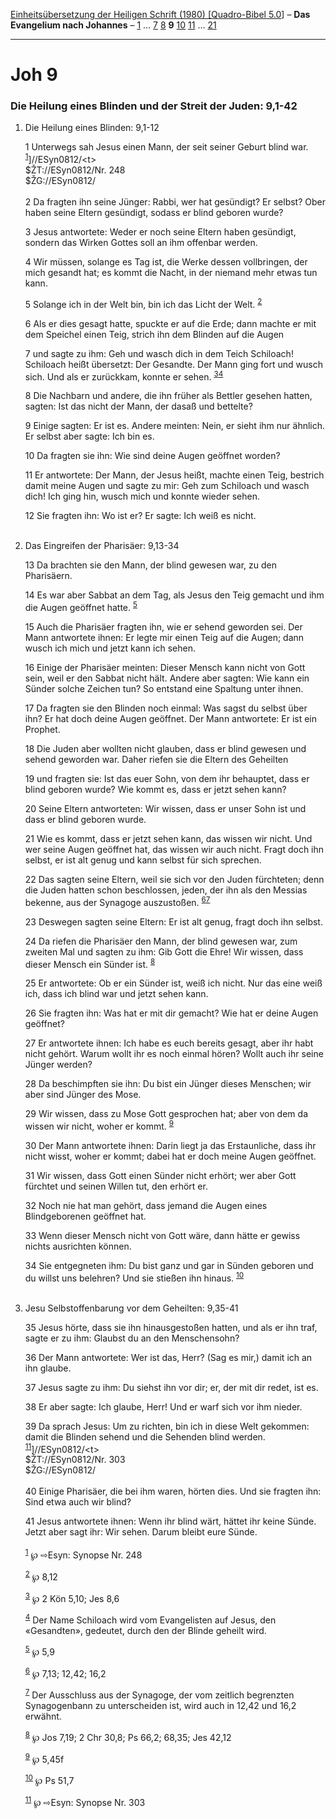 :PROPERTIES:
:ID:       bb9f5c02-3e83-4f6a-bb0d-897fceab76fe
:END:
<<navbar>>
[[../index.html][Einheitsübersetzung der Heiligen Schrift (1980)
[Quadro-Bibel 5.0]]] -- *Das Evangelium nach Johannes* --
[[file:Joh_1.html][1]] ... [[file:Joh_7.html][7]] [[file:Joh_8.html][8]]
*9* [[file:Joh_10.html][10]] [[file:Joh_11.html][11]] ...
[[file:Joh_21.html][21]]

--------------

* Joh 9
  :PROPERTIES:
  :CUSTOM_ID: joh-9
  :END:

<<verses>>

<<v1>>
*** Die Heilung eines Blinden und der Streit der Juden: 9,1-42
    :PROPERTIES:
    :CUSTOM_ID: die-heilung-eines-blinden-und-der-streit-der-juden-91-42
    :END:
**** Die Heilung eines Blinden: 9,1-12
     :PROPERTIES:
     :CUSTOM_ID: die-heilung-eines-blinden-91-12
     :END:
1 Unterwegs sah Jesus einen Mann, der seit seiner Geburt blind war.
^{[[#fn1][1]]}]//ESyn0812/<t>\\
$ŽT://ESyn0812/Nr. 248\\
$ŽG://ESyn0812/\\
\\

<<v2>>
2 Da fragten ihn seine Jünger: Rabbi, wer hat gesündigt? Er selbst? Ober
haben seine Eltern gesündigt, sodass er blind geboren wurde?

<<v3>>
3 Jesus antwortete: Weder er noch seine Eltern haben gesündigt, sondern
das Wirken Gottes soll an ihm offenbar werden.

<<v4>>
4 Wir müssen, solange es Tag ist, die Werke dessen vollbringen, der mich
gesandt hat; es kommt die Nacht, in der niemand mehr etwas tun kann.

<<v5>>
5 Solange ich in der Welt bin, bin ich das Licht der Welt.
^{[[#fn2][2]]}

<<v6>>
6 Als er dies gesagt hatte, spuckte er auf die Erde; dann machte er mit
dem Speichel einen Teig, strich ihn dem Blinden auf die Augen

<<v7>>
7 und sagte zu ihm: Geh und wasch dich in dem Teich Schiloach! Schiloach
heißt übersetzt: Der Gesandte. Der Mann ging fort und wusch sich. Und
als er zurückkam, konnte er sehen. ^{[[#fn3][3]][[#fn4][4]]}

<<v8>>
8 Die Nachbarn und andere, die ihn früher als Bettler gesehen hatten,
sagten: Ist das nicht der Mann, der dasaß und bettelte?

<<v9>>
9 Einige sagten: Er ist es. Andere meinten: Nein, er sieht ihm nur
ähnlich. Er selbst aber sagte: Ich bin es.

<<v10>>
10 Da fragten sie ihn: Wie sind deine Augen geöffnet worden?

<<v11>>
11 Er antwortete: Der Mann, der Jesus heißt, machte einen Teig, bestrich
damit meine Augen und sagte zu mir: Geh zum Schiloach und wasch dich!
Ich ging hin, wusch mich und konnte wieder sehen.

<<v12>>
12 Sie fragten ihn: Wo ist er? Er sagte: Ich weiß es nicht.\\
\\

<<v13>>
**** Das Eingreifen der Pharisäer: 9,13-34
     :PROPERTIES:
     :CUSTOM_ID: das-eingreifen-der-pharisäer-913-34
     :END:
13 Da brachten sie den Mann, der blind gewesen war, zu den Pharisäern.

<<v14>>
14 Es war aber Sabbat an dem Tag, als Jesus den Teig gemacht und ihm die
Augen geöffnet hatte. ^{[[#fn5][5]]}

<<v15>>
15 Auch die Pharisäer fragten ihn, wie er sehend geworden sei. Der Mann
antwortete ihnen: Er legte mir einen Teig auf die Augen; dann wusch ich
mich und jetzt kann ich sehen.

<<v16>>
16 Einige der Pharisäer meinten: Dieser Mensch kann nicht von Gott sein,
weil er den Sabbat nicht hält. Andere aber sagten: Wie kann ein Sünder
solche Zeichen tun? So entstand eine Spaltung unter ihnen.

<<v17>>
17 Da fragten sie den Blinden noch einmal: Was sagst du selbst über ihn?
Er hat doch deine Augen geöffnet. Der Mann antwortete: Er ist ein
Prophet.

<<v18>>
18 Die Juden aber wollten nicht glauben, dass er blind gewesen und
sehend geworden war. Daher riefen sie die Eltern des Geheilten

<<v19>>
19 und fragten sie: Ist das euer Sohn, von dem ihr behauptet, dass er
blind geboren wurde? Wie kommt es, dass er jetzt sehen kann?

<<v20>>
20 Seine Eltern antworteten: Wir wissen, dass er unser Sohn ist und dass
er blind geboren wurde.

<<v21>>
21 Wie es kommt, dass er jetzt sehen kann, das wissen wir nicht. Und wer
seine Augen geöffnet hat, das wissen wir auch nicht. Fragt doch ihn
selbst, er ist alt genug und kann selbst für sich sprechen.

<<v22>>
22 Das sagten seine Eltern, weil sie sich vor den Juden fürchteten; denn
die Juden hatten schon beschlossen, jeden, der ihn als den Messias
bekenne, aus der Synagoge auszustoßen. ^{[[#fn6][6]][[#fn7][7]]}

<<v23>>
23 Deswegen sagten seine Eltern: Er ist alt genug, fragt doch ihn
selbst.

<<v24>>
24 Da riefen die Pharisäer den Mann, der blind gewesen war, zum zweiten
Mal und sagten zu ihm: Gib Gott die Ehre! Wir wissen, dass dieser Mensch
ein Sünder ist. ^{[[#fn8][8]]}

<<v25>>
25 Er antwortete: Ob er ein Sünder ist, weiß ich nicht. Nur das eine
weiß ich, dass ich blind war und jetzt sehen kann.

<<v26>>
26 Sie fragten ihn: Was hat er mit dir gemacht? Wie hat er deine Augen
geöffnet?

<<v27>>
27 Er antwortete ihnen: Ich habe es euch bereits gesagt, aber ihr habt
nicht gehört. Warum wollt ihr es noch einmal hören? Wollt auch ihr seine
Jünger werden?

<<v28>>
28 Da beschimpften sie ihn: Du bist ein Jünger dieses Menschen; wir aber
sind Jünger des Mose.

<<v29>>
29 Wir wissen, dass zu Mose Gott gesprochen hat; aber von dem da wissen
wir nicht, woher er kommt. ^{[[#fn9][9]]}

<<v30>>
30 Der Mann antwortete ihnen: Darin liegt ja das Erstaunliche, dass ihr
nicht wisst, woher er kommt; dabei hat er doch meine Augen geöffnet.

<<v31>>
31 Wir wissen, dass Gott einen Sünder nicht erhört; wer aber Gott
fürchtet und seinen Willen tut, den erhört er.

<<v32>>
32 Noch nie hat man gehört, dass jemand die Augen eines Blindgeborenen
geöffnet hat.

<<v33>>
33 Wenn dieser Mensch nicht von Gott wäre, dann hätte er gewiss nichts
ausrichten können.

<<v34>>
34 Sie entgegneten ihm: Du bist ganz und gar in Sünden geboren und du
willst uns belehren? Und sie stießen ihn hinaus. ^{[[#fn10][10]]}\\
\\

<<v35>>
**** Jesu Selbstoffenbarung vor dem Geheilten: 9,35-41
     :PROPERTIES:
     :CUSTOM_ID: jesu-selbstoffenbarung-vor-dem-geheilten-935-41
     :END:
35 Jesus hörte, dass sie ihn hinausgestoßen hatten, und als er ihn traf,
sagte er zu ihm: Glaubst du an den Menschensohn?

<<v36>>
36 Der Mann antwortete: Wer ist das, Herr? (Sag es mir,) damit ich an
ihn glaube.

<<v37>>
37 Jesus sagte zu ihm: Du siehst ihn vor dir; er, der mit dir redet, ist
es.

<<v38>>
38 Er aber sagte: Ich glaube, Herr! Und er warf sich vor ihm nieder.

<<v39>>
39 Da sprach Jesus: Um zu richten, bin ich in diese Welt gekommen: damit
die Blinden sehend und die Sehenden blind werden.
^{[[#fn11][11]]}]//ESyn0812/<t>\\
$ŽT://ESyn0812/Nr. 303\\
$ŽG://ESyn0812/\\
\\

<<v40>>
40 Einige Pharisäer, die bei ihm waren, hörten dies. Und sie fragten
ihn: Sind etwa auch wir blind?

<<v41>>
41 Jesus antwortete ihnen: Wenn ihr blind wärt, hättet ihr keine Sünde.
Jetzt aber sagt ihr: Wir sehen. Darum bleibt eure Sünde.\\
\\

^{[[#fnm1][1]]} ℘ ⇨Esyn: Synopse Nr. 248

^{[[#fnm2][2]]} ℘ 8,12

^{[[#fnm3][3]]} ℘ 2 Kön 5,10; Jes 8,6

^{[[#fnm4][4]]} Der Name Schiloach wird vom Evangelisten auf Jesus, den
«Gesandten», gedeutet, durch den der Blinde geheilt wird.

^{[[#fnm5][5]]} ℘ 5,9

^{[[#fnm6][6]]} ℘ 7,13; 12,42; 16,2

^{[[#fnm7][7]]} Der Ausschluss aus der Synagoge, der vom zeitlich
begrenzten Synagogenbann zu unterscheiden ist, wird auch in 12,42 und
16,2 erwähnt.

^{[[#fnm8][8]]} ℘ Jos 7,19; 2 Chr 30,8; Ps 66,2; 68,35; Jes 42,12

^{[[#fnm9][9]]} ℘ 5,45f

^{[[#fnm10][10]]} ℘ Ps 51,7

^{[[#fnm11][11]]} ℘ ⇨Esyn: Synopse Nr. 303
